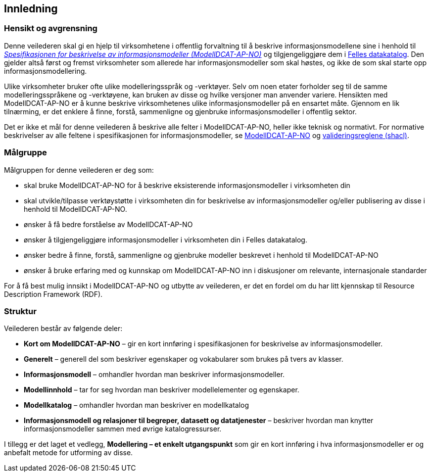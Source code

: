== Innledning [[Innledning]]

=== Hensikt og avgrensning [[Hensikt-og-avgrensning]]

Denne veilederen skal gi en hjelp til virksomhetene i offentlig forvaltning til å beskrive informasjonsmodellene sine i henhold til https://data.norge.no/specification/modelldcat-ap-no/[_Spesifikasjonen for beskrivelse av informasjonsmodeller (ModellDCAT-AP-NO)_] og tilgjengeliggjøre dem i https://data.norge.no/[Felles datakatalog]. Den gjelder altså først og fremst virksomheter som allerede har informasjonsmodeller som skal høstes, og ikke de som skal starte opp informasjonsmodellering.

Ulike virksomheter bruker ofte ulike modelleringsspråk og -verktøyer. Selv om noen etater forholder seg til de samme modelleringsspråkene og -verktøyene, kan bruken av disse og hvilke versjoner man anvender variere. Hensikten med ModellDCAT-AP-NO er å kunne beskrive virksomhetenes ulike informasjonsmodeller på en ensartet måte. Gjennom en lik tilnærming, er det enklere å finne, forstå, sammenligne og gjenbruke informasjonsmodeller i offentlig sektor.

Det er ikke et mål for denne veilederen å beskrive alle felter i ModellDCAT-AP-NO, heller ikke teknisk og normativt. For normative beskrivelser av alle feltene i spesifikasjonen for informasjonsmodeller, se https://data.norge.no/specification/modelldcat-ap-no/[ModellDCAT-AP-NO] og https://github.com/Informasjonsforvaltning/modelldcat-ap-no/tree/develop/shacl[valideringsreglene (shacl)].

=== Målgruppe [[Målgruppe]]

Målgruppen for denne veilederen er deg som:

*       skal bruke ModellDCAT-AP-NO for å beskrive eksisterende informasjonsmodeller i virksomheten din
*       skal utvikle/tilpasse verktøystøtte i virksomheten din for beskrivelse av informasjonsmodeller og/eller publisering av disse i henhold til ModellDCAT-AP-NO.
*       ønsker å få bedre forståelse av ModellDCAT-AP-NO
*       ønsker å tilgjengeliggjøre informasjonsmodeller i virksomheten din i Felles datakatalog.
*       ønsker bedre å finne, forstå, sammenligne og gjenbruke modeller beskrevet i henhold til ModellDCAT-AP-NO
*       ønsker å bruke erfaring med og kunnskap om ModellDCAT-AP-NO inn i diskusjoner om relevante, internasjonale standarder

For å få best mulig innsikt i ModellDCAT-AP-NO og utbytte av veilederen, er det en fordel om du har litt kjennskap til Resource Description Framework (RDF).

=== Struktur [[Struktur]]

Veilederen består av følgende deler:

* *Kort om ModellDCAT-AP-NO* – gir en kort innføring i spesifikasjonen for beskrivelse av informasjonsmodeller.

* *Generelt* – generell del som beskriver egenskaper og vokabularer som brukes på tvers av klasser.

* *Informasjonsmodell* – omhandler hvordan man beskriver informasjonsmodeller.

* *Modellinnhold* – tar for seg hvordan man beskriver modellelementer og egenskaper.

* *Modellkatalog* – omhandler hvordan man beskriver en modellkatalog

* *Informasjonsmodell og relasjoner til begreper, datasett og datatjenester* – beskriver hvordan man knytter informasjonsmodeller sammen med øvrige katalogressurser.

I tillegg er det laget et vedlegg, *Modellering – et enkelt utgangspunkt* som gir en kort innføring i hva informasjonsmodeller er og anbefalt metode for utforming av disse.
